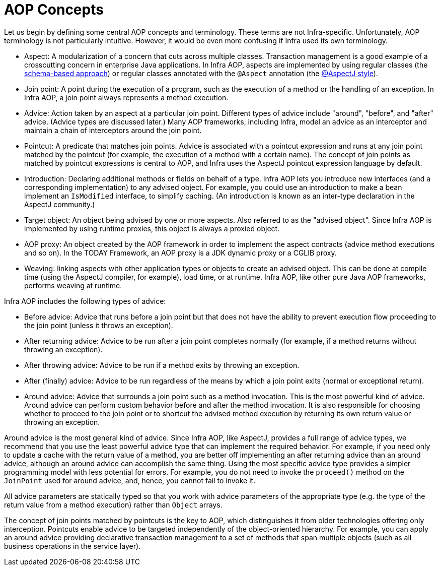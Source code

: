 [[aop-introduction-defn]]
= AOP Concepts

Let us begin by defining some central AOP concepts and terminology. These terms are not
Infra-specific. Unfortunately, AOP terminology is not particularly intuitive.
However, it would be even more confusing if Infra used its own terminology.

* Aspect: A modularization of a concern that cuts across multiple classes.
  Transaction management is a good example of a crosscutting concern in enterprise Java
  applications. In Infra AOP, aspects are implemented by using regular classes
  (the xref:core/aop/schema.adoc[schema-based approach]) or regular classes annotated with the
  `@Aspect` annotation (the xref:core/aop/ataspectj.adoc[@AspectJ style]).
* Join point: A point during the execution of a program, such as the execution of a
  method or the handling of an exception. In Infra AOP, a join point always
  represents a method execution.
* Advice: Action taken by an aspect at a particular join point. Different types of
  advice include "around", "before", and "after" advice. (Advice types are discussed
  later.) Many AOP frameworks, including Infra, model an advice as an interceptor and
  maintain a chain of interceptors around the join point.
* Pointcut: A predicate that matches join points. Advice is associated with a
  pointcut expression and runs at any join point matched by the pointcut (for example,
  the execution of a method with a certain name). The concept of join points as matched
  by pointcut expressions is central to AOP, and Infra uses the AspectJ pointcut
  expression language by default.
* Introduction: Declaring additional methods or fields on behalf of a type. Infra
  AOP lets you introduce new interfaces (and a corresponding implementation) to any
  advised object. For example, you could use an introduction to make a bean implement an
  `IsModified` interface, to simplify caching. (An introduction is known as an
  inter-type declaration in the AspectJ community.)
* Target object: An object being advised by one or more aspects. Also referred to as
  the "advised object". Since Infra AOP is implemented by using runtime proxies, this
  object is always a proxied object.
* AOP proxy: An object created by the AOP framework in order to implement the aspect
  contracts (advice method executions and so on). In the TODAY Framework, an AOP proxy
  is a JDK dynamic proxy or a CGLIB proxy.
* Weaving: linking aspects with other application types or objects to create an
  advised object. This can be done at compile time (using the AspectJ compiler, for
  example), load time, or at runtime. Infra AOP, like other pure Java AOP frameworks,
  performs weaving at runtime.

Infra AOP includes the following types of advice:

* Before advice: Advice that runs before a join point but that does not have
  the ability to prevent execution flow proceeding to the join point (unless it throws
  an exception).
* After returning advice: Advice to be run after a join point completes
  normally (for example, if a method returns without throwing an exception).
* After throwing advice: Advice to be run if a method exits by throwing an
  exception.
* After (finally) advice: Advice to be run regardless of the means by which a
  join point exits (normal or exceptional return).
* Around advice: Advice that surrounds a join point such as a method invocation.
  This is the most powerful kind of advice. Around advice can perform custom behavior
  before and after the method invocation. It is also responsible for choosing whether to
  proceed to the join point or to shortcut the advised method execution by returning its
  own return value or throwing an exception.

Around advice is the most general kind of advice. Since Infra AOP, like AspectJ,
provides a full range of advice types, we recommend that you use the least powerful
advice type that can implement the required behavior. For example, if you need only to
update a cache with the return value of a method, you are better off implementing an
after returning advice than an around advice, although an around advice can accomplish
the same thing. Using the most specific advice type provides a simpler programming model
with less potential for errors. For example, you do not need to invoke the `proceed()`
method on the `JoinPoint` used for around advice, and, hence, you cannot fail to invoke it.

All advice parameters are statically typed so that you work with advice parameters of
the appropriate type (e.g. the type of the return value from a method execution) rather
than `Object` arrays.

The concept of join points matched by pointcuts is the key to AOP, which distinguishes
it from older technologies offering only interception. Pointcuts enable advice to be
targeted independently of the object-oriented hierarchy. For example, you can apply an
around advice providing declarative transaction management to a set of methods that span
multiple objects (such as all business operations in the service layer).




